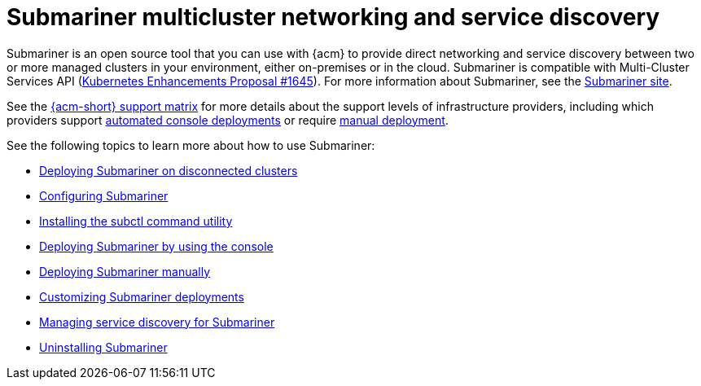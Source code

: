 [#submariner]
= Submariner multicluster networking and service discovery

Submariner is an open source tool that you can use with {acm} to provide direct networking and service discovery between two or more managed clusters in your environment, either on-premises or in the cloud. Submariner is compatible with Multi-Cluster Services API (link:https://github.com/kubernetes/enhancements/tree/master/keps/sig-multicluster/1645-multi-cluster-services-api[Kubernetes Enhancements Proposal #1645]). For more information about Submariner, see the link:https://submariner.io/[Submariner site].

See the link:https://access.redhat.com/articles/7086905[{acm-short} support matrix] for more details about the support levels of infrastructure providers, including which providers support xref:../submariner/deploy_subm_console.adoc#deploying-submariner-console[automated console deployments] or require xref:../submariner/deploy_subm_manual.adoc#deploying-submariner-manually[manual deployment].

See the following topics to learn more about how to use Submariner:

* xref:../submariner/subm_disconnected.adoc#deploying-submariner-disconnected[Deploying Submariner on disconnected clusters]
* xref:../submariner/subm_configure.adoc#configuring-submariner[Configuring Submariner]
* xref:../submariner/install_subctl.adoc#installing-subctl-command-utility[Installing the subctl command utility]
* xref:../submariner/deploy_subm_console.adoc#deploying-submariner-console[Deploying Submariner by using the console]
* xref:../submariner/deploy_subm_manual.adoc#deploying-submariner-manually[Deploying Submariner manually]
* xref:../submariner/subm_customize.adoc#customizing-submariner[Customizing Submariner deployments]
* xref:../submariner/service_discovery.adoc#managing-service-discovery-submariner[Managing service discovery for Submariner]
* xref:../submariner/uninstall_subm.adoc#uninstalling-submariner[Uninstalling Submariner]
